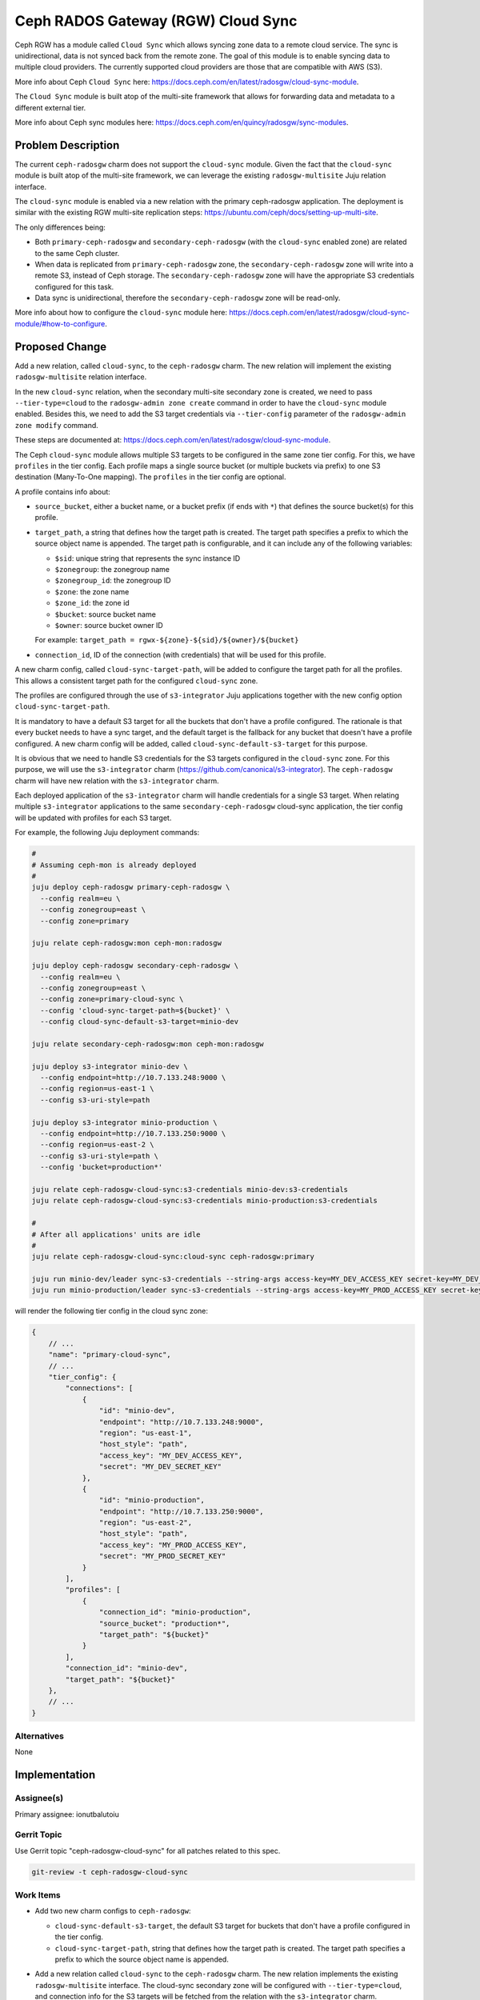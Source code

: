 ..
  Copyright 2023, Canonical Ltd.

  This work is licensed under a Creative Commons Attribution 3.0
  Unported License.
  http://creativecommons.org/licenses/by/3.0/legalcode

..
  This template should be in ReSTructured text. Please do not delete
  any of the sections in this template.  If you have nothing to say
  for a whole section, just write: "None". For help with syntax, see
  http://sphinx-doc.org/rest.html To test out your formatting, see
  http://www.tele3.cz/jbar/rest/rest.html

===================================
Ceph RADOS Gateway (RGW) Cloud Sync
===================================

Ceph RGW has a module called ``Cloud Sync`` which allows syncing zone data to
a remote cloud service. The sync is unidirectional, data is not synced back
from the remote zone. The goal of this module is to enable syncing data to
multiple cloud providers. The currently supported cloud providers are those
that are compatible with AWS (S3).

More info about Ceph ``Cloud Sync`` here:
https://docs.ceph.com/en/latest/radosgw/cloud-sync-module.

The ``Cloud Sync`` module is built atop of the multi-site framework that allows
for forwarding data and metadata to a different external tier.

More info about Ceph sync modules here:
https://docs.ceph.com/en/quincy/radosgw/sync-modules.

Problem Description
===================

The current ``ceph-radosgw`` charm does not support the ``cloud-sync`` module.
Given the fact that the ``cloud-sync`` module is built atop of the multi-site
framework, we can leverage the existing ``radosgw-multisite`` Juju relation
interface.

The ``cloud-sync`` module is enabled via a new relation with the primary
ceph-radosgw application. The deployment is similar with the existing RGW
multi-site replication steps:
https://ubuntu.com/ceph/docs/setting-up-multi-site.

The only differences being:

- Both ``primary-ceph-radosgw`` and ``secondary-ceph-radosgw`` (with the
  ``cloud-sync`` enabled zone) are related to the same Ceph cluster.

- When data is replicated from ``primary-ceph-radosgw`` zone, the
  ``secondary-ceph-radosgw`` zone will write into a remote S3, instead of Ceph
  storage. The ``secondary-ceph-radosgw`` zone will have the appropriate S3
  credentials configured for this task.

- Data sync is unidirectional, therefore the ``secondary-ceph-radosgw`` zone
  will be read-only.

More info about how to configure the ``cloud-sync`` module here:
https://docs.ceph.com/en/latest/radosgw/cloud-sync-module/#how-to-configure.

Proposed Change
===============

Add a new relation, called ``cloud-sync``, to the ``ceph-radosgw`` charm. The
new relation will implement the existing ``radosgw-multisite`` relation
interface.

In the new ``cloud-sync`` relation, when the secondary multi-site secondary
zone is created, we need to pass ``--tier-type=cloud`` to the
``radosgw-admin zone create`` command in order to have the ``cloud-sync``
module enabled. Besides this, we need to add the S3 target credentials via
``--tier-config`` parameter of the ``radosgw-admin zone modify`` command.

These steps are documented at:
https://docs.ceph.com/en/latest/radosgw/cloud-sync-module.

The Ceph ``cloud-sync`` module allows multiple S3 targets to be configured in
the same zone tier config. For this, we have ``profiles`` in the tier config.
Each profile maps a single source bucket (or multiple buckets via prefix) to
one S3 destination (Many-To-One mapping). The ``profiles`` in the tier config
are optional.

A profile contains info about:

- ``source_bucket``, either a bucket name, or a bucket prefix (if ends with
  ``*``) that defines the source bucket(s) for this profile.

- ``target_path``, a string that defines how the target path is created. The
  target path specifies a prefix to which the source object name is appended. The
  target path is configurable, and it can include any of the following variables:

  - ``$sid``: unique string that represents the sync instance ID
  - ``$zonegroup``: the zonegroup name
  - ``$zonegroup_id``: the zonegroup ID
  - ``$zone``: the zone name
  - ``$zone_id``: the zone id
  - ``$bucket``: source bucket name
  - ``$owner``: source bucket owner ID

  For example: ``target_path = rgwx-${zone}-${sid}/${owner}/${bucket}``

- ``connection_id``, ID of the connection (with credentials) that will be used
  for this profile.

A new charm config, called ``cloud-sync-target-path``, will be added
to configure the target path for all the profiles. This allows a consistent
target path for the configured ``cloud-sync`` zone.

The profiles are configured through the use of ``s3-integrator`` Juju applications
together with the new config option ``cloud-sync-target-path``.

It is mandatory to have a default S3 target for all the buckets that don't
have a profile configured. The rationale is that every bucket needs to have
a sync target, and the default target is the fallback for any bucket that
doesn't have a profile configured. A new charm config will be added, called
``cloud-sync-default-s3-target`` for this purpose.

It is obvious that we need to handle S3 credentials for the S3 targets
configured in the ``cloud-sync`` zone. For this purpose, we will use the
``s3-integrator`` charm (https://github.com/canonical/s3-integrator). The
``ceph-radosgw`` charm will have new relation with the ``s3-integrator``
charm.

Each deployed application of the ``s3-integrator`` charm will handle
credentials for a single S3 target. When relating multiple ``s3-integrator``
applications to the same ``secondary-ceph-radosgw`` cloud-sync application,
the tier config will be updated with profiles for each S3 target.

For example, the following Juju deployment commands:

.. code-block:: bash

    #
    # Assuming ceph-mon is already deployed
    #
    juju deploy ceph-radosgw primary-ceph-radosgw \
      --config realm=eu \
      --config zonegroup=east \
      --config zone=primary

    juju relate ceph-radosgw:mon ceph-mon:radosgw

    juju deploy ceph-radosgw secondary-ceph-radosgw \
      --config realm=eu \
      --config zonegroup=east \
      --config zone=primary-cloud-sync \
      --config 'cloud-sync-target-path=${bucket}' \
      --config cloud-sync-default-s3-target=minio-dev

    juju relate secondary-ceph-radosgw:mon ceph-mon:radosgw

    juju deploy s3-integrator minio-dev \
      --config endpoint=http://10.7.133.248:9000 \
      --config region=us-east-1 \
      --config s3-uri-style=path

    juju deploy s3-integrator minio-production \
      --config endpoint=http://10.7.133.250:9000 \
      --config region=us-east-2 \
      --config s3-uri-style=path \
      --config 'bucket=production*'

    juju relate ceph-radosgw-cloud-sync:s3-credentials minio-dev:s3-credentials
    juju relate ceph-radosgw-cloud-sync:s3-credentials minio-production:s3-credentials

    #
    # After all applications' units are idle
    #
    juju relate ceph-radosgw-cloud-sync:cloud-sync ceph-radosgw:primary

    juju run minio-dev/leader sync-s3-credentials --string-args access-key=MY_DEV_ACCESS_KEY secret-key=MY_DEV_SECRET_KEY
    juju run minio-production/leader sync-s3-credentials --string-args access-key=MY_PROD_ACCESS_KEY secret-key=MY_PROD_SECRET_KEY

will render the following tier config in the cloud sync zone:

.. code-block:: JSON

    {
        // ...
        "name": "primary-cloud-sync",
        // ...
        "tier_config": {
            "connections": [
                {
                    "id": "minio-dev",
                    "endpoint": "http://10.7.133.248:9000",
                    "region": "us-east-1",
                    "host_style": "path",
                    "access_key": "MY_DEV_ACCESS_KEY",
                    "secret": "MY_DEV_SECRET_KEY"
                },
                {
                    "id": "minio-production",
                    "endpoint": "http://10.7.133.250:9000",
                    "region": "us-east-2",
                    "host_style": "path",
                    "access_key": "MY_PROD_ACCESS_KEY",
                    "secret": "MY_PROD_SECRET_KEY"
                }
            ],
            "profiles": [
                {
                    "connection_id": "minio-production",
                    "source_bucket": "production*",
                    "target_path": "${bucket}"
                }
            ],
            "connection_id": "minio-dev",
            "target_path": "${bucket}"
        },
        // ...
    }

Alternatives
------------

None

Implementation
==============

Assignee(s)
-----------

Primary assignee: ionutbalutoiu

Gerrit Topic
------------

Use Gerrit topic "ceph-radosgw-cloud-sync" for all patches related to this
spec.

.. code-block:: bash

    git-review -t ceph-radosgw-cloud-sync

Work Items
----------

- Add two new charm configs to ``ceph-radosgw``:

  - ``cloud-sync-default-s3-target``, the default S3 target for buckets that
    don't have a profile configured in the tier config.

  - ``cloud-sync-target-path``, string that defines how the target path is
    created. The target path specifies a prefix to which the source object
    name is appended.

- Add a new relation called ``cloud-sync`` to the ``ceph-radosgw`` charm.
  The new relation implements the existing ``radosgw-multisite`` interface.
  The cloud-sync secondary zone will be configured with ``--tier-type=cloud``,
  and connection info for the S3 targets will be fetched from the relation
  with the ``s3-integrator`` charm.

  When the ``cloud-sync`` relation is established, the ``ceph-radosgw``
  cloud-sync application will be blocked until a relation with the
  ``s3-integrator`` application is created, which provides S3 credentials for
  the configured ``cloud-sync-default-s3-target``.

- Add a new relation called ``s3-credentials``, implementing ``s3`` interface,
  used to fetch S3 credentials for each S3 target in the ``cloud-sync`` tier
  config.

  The name of related ``s3-integrator`` application will be used as the
  profile name configured in the tier config. From the relation data, we also
  fetch the source bucket(s) for each profile.

Repositories
------------

- https://opendev.org/openstack/charm-ceph-radosgw

Documentation
-------------

The config options (``cloud-sync-default-s3-target`` and
``cloud-sync-target-path``) will be documented in the ``ceph-radosgw`` charm.

Also, additional documentation to charm deployment guide should be added for
the new ``cloud-sync`` relation.

Security
--------

- ``ceph-radosgw``

  - The Ceph ``Cloud Sync`` module requires S3 connection credentials for the
    configured S3 targets. These credentials are fetched from the
    ``s3-credentials`` relation with an application that implements the ``s3``
    relation interface.

Testing
-------

Code written or changed will be covered by unit tests; functional testing will
be implemented using the ``Zaza`` framework.

Dependencies
============

No new dependencies.

